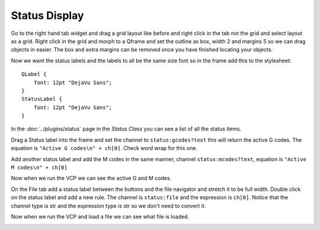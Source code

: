 ==============
Status Display
==============

Go to the right hand tab widget and drag a grid layout like before and right
click in the tab not the grid and select layout as a grid. Right click in the
grid and morph to a Qframe and set the outline as box, width 2 and margins 5 so
we can drag objects in easier. The box and extra margins can be removed once you
have finished locating your objects.

.. image:: images/vcp1-designer-35.png
   :align: center
   :scale: 40 %

Now we want the status labels and the labels to all be the same size font so in
the frame add this to the stylesheet::

    QLabel {
        font: 12pt "DejaVu Sans";
    }
    StatusLabel {
        font: 12pt "DejaVu Sans";
    }

.. image:: images/vcp1-designer-36.png
   :align: center
   :scale: 40 %

In the :doc:`../plugins/status` page in the `Status Class` you can see a list of
all the status items.

Drag a Status label into the frame and set the channel to ``status:gcodes?text``
this will return the active G codes. The equation is 
``"Active G codes\n" + ch[0]``. Check word wrap for this one.

Add another status label and add the M codes in the same manner, channel
``status:mcodes?text``, equation is ``"Active M codes\n" + ch[0]``

.. image:: images/vcp1-designer-37.png
   :align: center
   :scale: 40 %

Now when we run the VCP we can see the active G and M codes.

.. image:: images/vcp1-run-17.png
   :align: center
   :scale: 60 %

On the File tab add a status label between the buttons and the file navigator
and stretch it to be full width. Double click on the status label and add a new
rule. The channel is ``status:file`` and the expression is ``ch[0]``. Notice
that the channel type is str and the expression type is str so we don't need to
convert it.

.. image:: images/vcp1-designer-38.png
   :align: center
   :scale: 40 %

Now when we run the VCP and load a file we can see what file is loaded.

.. image:: images/vcp1-run-18.png
   :align: center
   :scale: 60 %


